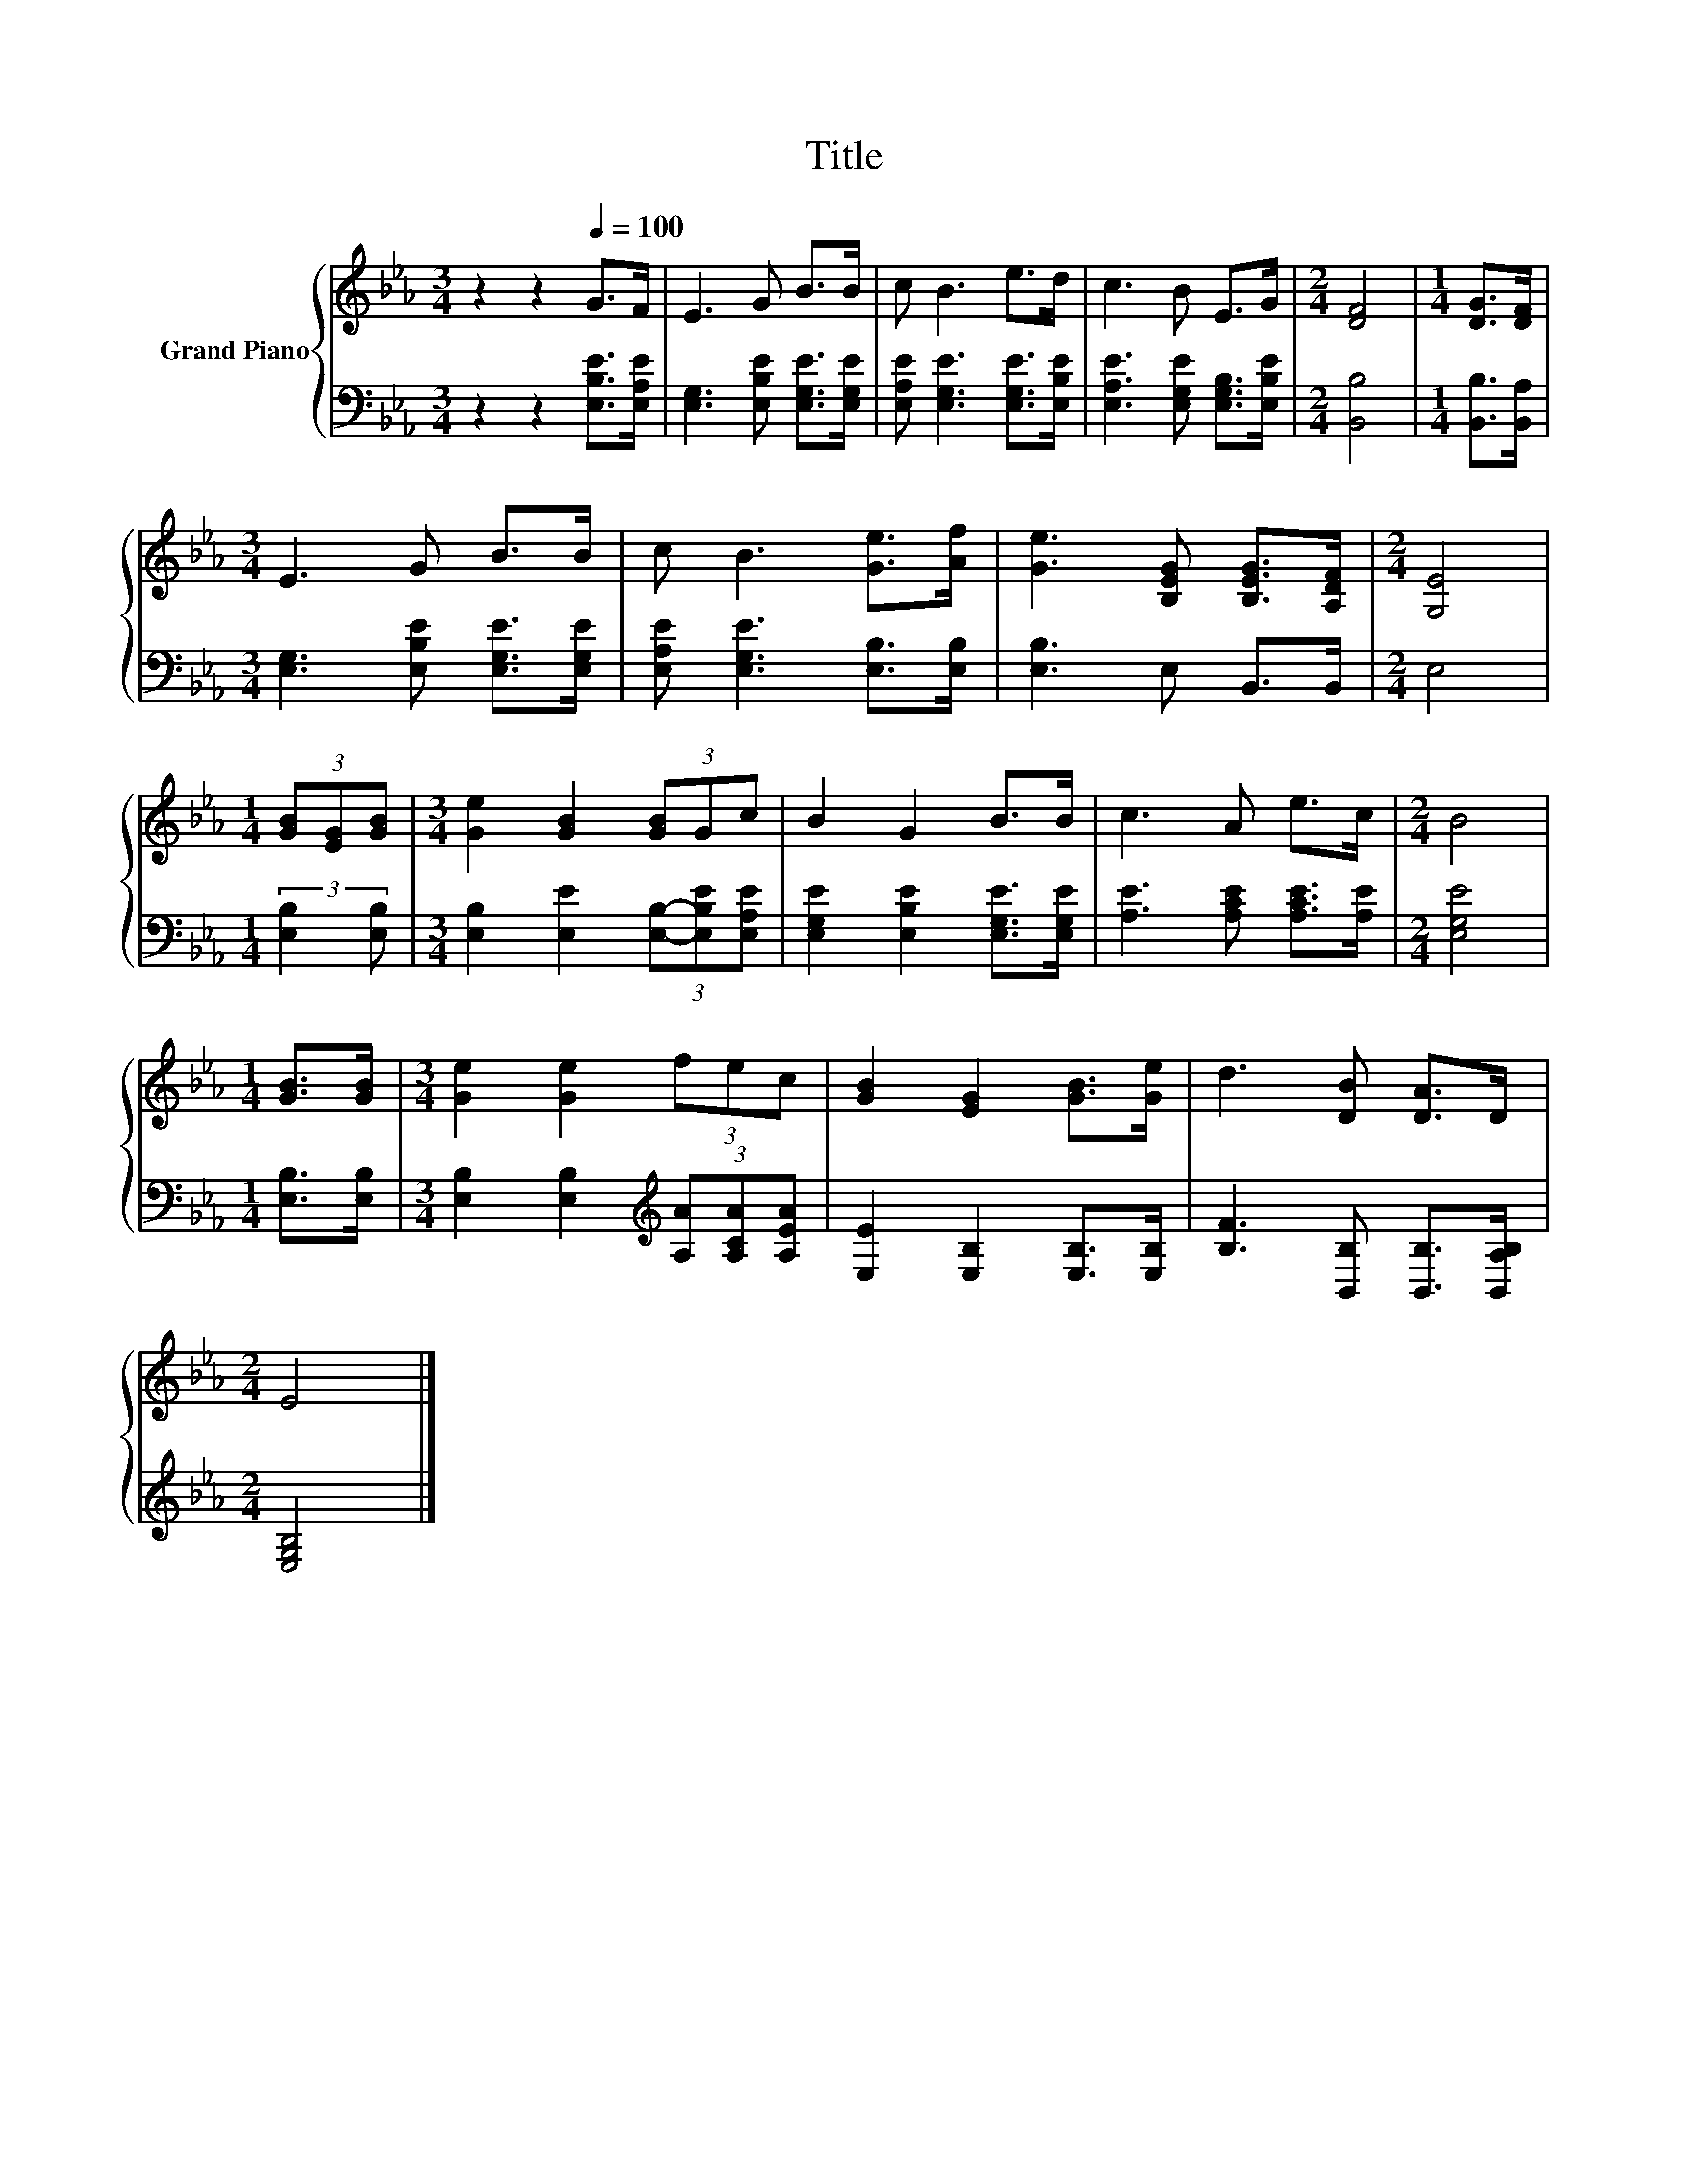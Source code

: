 X:1
T:Title
%%score { 1 | 2 }
L:1/8
M:3/4
K:Eb
V:1 treble nm="Grand Piano"
V:2 bass 
V:1
 z2 z2[Q:1/4=100] G>F | E3 G B>B | c B3 e>d | c3 B E>G |[M:2/4] [DF]4 |[M:1/4] [DG]>[DF] | %6
[M:3/4] E3 G B>B | c B3 [Ge]>[Af] | [Ge]3 [B,EG] [B,EG]>[A,DF] |[M:2/4] [G,E]4 | %10
[M:1/4] (3[GB][EG][GB] |[M:3/4] [Ge]2 [GB]2 (3[GB]Gc | B2 G2 B>B | c3 A e>c |[M:2/4] B4 | %15
[M:1/4] [GB]>[GB] |[M:3/4] [Ge]2 [Ge]2 (3fec | [GB]2 [EG]2 [GB]>[Ge] | d3 [DB] [DA]>D | %19
[M:2/4] E4 |] %20
V:2
 z2 z2 [E,B,E]>[E,A,E] | [E,G,]3 [E,B,E] [E,G,E]>[E,G,E] | [E,A,E] [E,G,E]3 [E,G,E]>[E,B,E] | %3
 [E,A,E]3 [E,G,E] [E,G,B,]>[E,B,E] |[M:2/4] [B,,B,]4 |[M:1/4] [B,,B,]>[B,,A,] | %6
[M:3/4] [E,G,]3 [E,B,E] [E,G,E]>[E,G,E] | [E,A,E] [E,G,E]3 [E,B,]>[E,B,] | [E,B,]3 E, B,,>B,, | %9
[M:2/4] E,4 |[M:1/4] (3:2:2[E,B,]2 [E,B,] |[M:3/4] [E,B,]2 [E,E]2 (3[E,B,]-[E,B,E][E,A,E] | %12
 [E,G,E]2 [E,B,E]2 [E,G,E]>[E,G,E] | [A,E]3 [A,CE] [A,CE]>[A,E] |[M:2/4] [E,G,E]4 | %15
[M:1/4] [E,B,]>[E,B,] |[M:3/4] [E,B,]2 [E,B,]2[K:treble] (3[A,A][A,CA][A,EA] | %17
 [E,E]2 [E,B,]2 [E,B,]>[E,B,] | [B,F]3 [B,,B,] [B,,B,]>[B,,A,B,] |[M:2/4] [E,G,B,]4 |] %20

